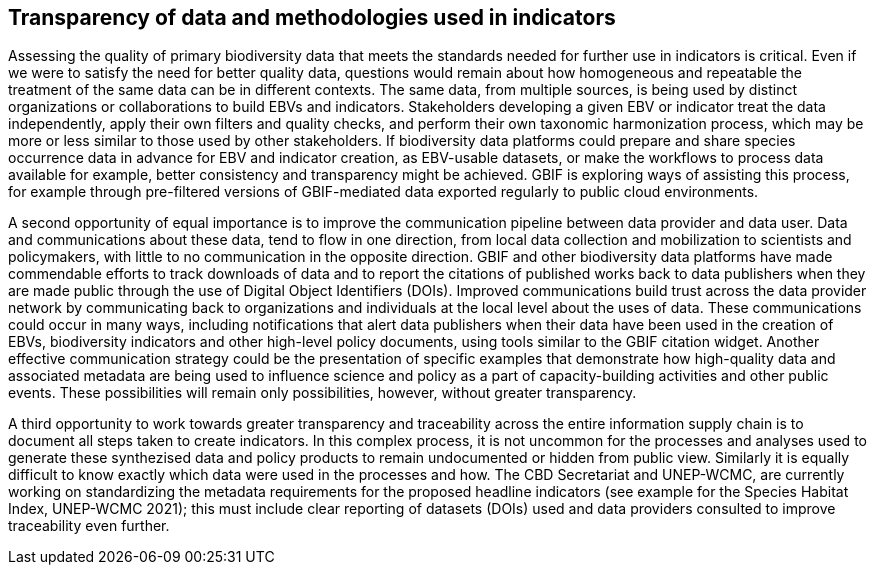 [[transparency]]
== Transparency of data and methodologies used in indicators

Assessing the quality of primary biodiversity data that meets the standards needed for further use in indicators is critical. Even if we were to satisfy the need for better quality data, questions would remain about how homogeneous and repeatable the treatment of the same data can be in different contexts. The same data, from multiple sources, is being used by distinct organizations or collaborations to build EBVs and indicators. Stakeholders developing a given EBV or indicator treat the data independently, apply their own filters and quality checks, and perform their own taxonomic harmonization process, which may be more or less similar to those used by other stakeholders. If biodiversity data platforms could prepare and share species occurrence data in advance for EBV and indicator creation, as EBV-usable datasets, or make the workflows to process data available for example, better consistency and transparency might be achieved. GBIF is exploring ways of assisting this process, for example through pre-filtered versions of GBIF-mediated data exported regularly to public cloud environments.

A second opportunity of equal importance is to improve the communication pipeline between data provider and data user. Data and communications about these data, tend to flow in one direction, from local data collection and mobilization to scientists and policymakers, with little to no communication in the opposite direction. GBIF and other biodiversity data platforms have made commendable efforts to track downloads of data and to report the citations of published works back to data publishers when they are made public through the use of Digital Object Identifiers (DOIs). Improved communications build trust across the data provider network by communicating back to organizations and individuals at the local level about the uses of data. These communications could occur in many ways, including notifications that alert data publishers when their data have been used in the creation of EBVs, biodiversity indicators and other high-level policy documents, using tools similar to the GBIF citation widget. Another effective communication strategy could be the presentation of specific examples that demonstrate how high-quality data and associated metadata are being used to influence science and policy as a part of capacity-building activities and other public events. These possibilities will remain only possibilities, however, without greater transparency.

A third opportunity to work towards greater transparency and traceability across the entire information supply chain is to document all steps taken to create indicators. In this complex process, it is not uncommon for the processes and analyses used to generate these synthezised data and policy products to remain undocumented or hidden from public view. Similarly it is equally difficult to know exactly which data were used in the processes and how. The CBD Secretariat and UNEP-WCMC, are currently working on standardizing the metadata requirements for the proposed headline indicators (see example for the Species Habitat Index, UNEP-WCMC 2021); this must include clear reporting of datasets (DOIs) used and data providers consulted to improve traceability even further. 
